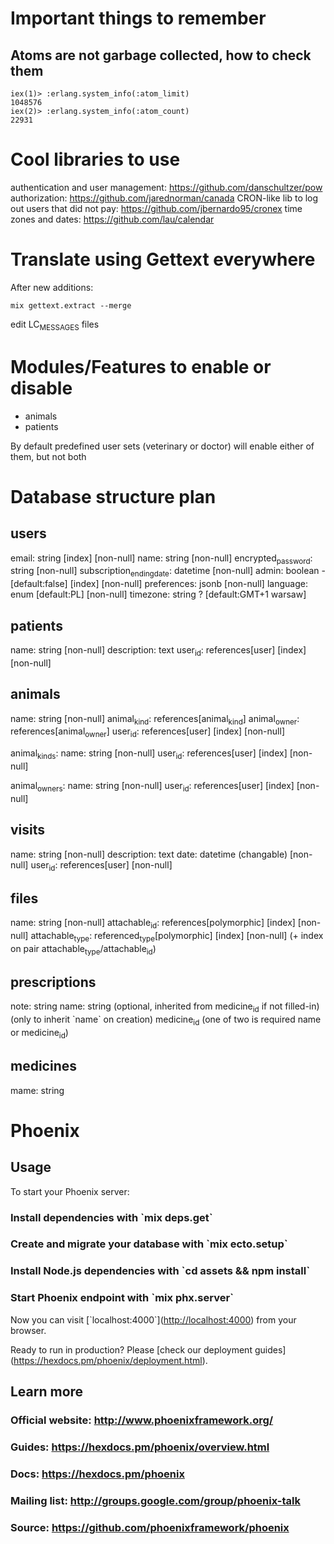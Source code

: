 * Important things to remember
** Atoms are not garbage collected, how to check them
#+BEGIN_SRC
iex(1)> :erlang.system_info(:atom_limit)
1048576
iex(2)> :erlang.system_info(:atom_count)
22931
#+END_SRC

* Cool libraries to use
authentication and user management: https://github.com/danschultzer/pow
authorization: https://github.com/jarednorman/canada
CRON-like lib to log out users that did not pay: https://github.com/jbernardo95/cronex
time zones and dates: https://github.com/lau/calendar

* Translate using Gettext everywhere
After new additions:
#+BEGIN_SRC
mix gettext.extract --merge
#+END_SRC
edit LC_MESSAGES files

* Modules/Features to enable or disable
- animals
- patients
By default predefined user sets (veterinary or doctor) will enable either of them, but not both

* Database structure plan

** users
  email: string [index] [non-null]
  name: string [non-null]
  encrypted_password: string [non-null]
  subscription_ending_date: datetime [non-null]
  admin: boolean - [default:false] [index] [non-null]
  preferences: jsonb [non-null]
  language: enum [default:PL] [non-null]
  timezone: string ? [default:GMT+1 warsaw]

** patients
  name: string [non-null]
  description: text
  user_id: references[user] [index] [non-null]

** animals
  name: string [non-null]
  animal_kind: references[animal_kind]
  animal_owner: references[animal_owner]
  user_id: references[user] [index] [non-null]

animal_kinds:
  name: string [non-null]
  user_id: references[user] [index] [non-null]

animal_owners:
  name: string [non-null]
  user_id: references[user] [index] [non-null]

** visits
  name: string [non-null]
  description: text
  date: datetime (changable) [non-null]
  user_id: references[user] [non-null]

** files
  name: string [non-null]
  attachable_id: references[polymorphic] [index] [non-null]
  attachable_type: referenced_type[polymorphic] [index] [non-null]
  (+ index on pair attachable_type/attachable_id)

** prescriptions
  note: string
  name: string (optional, inherited from medicine_id if not filled-in)
  (only to inherit `name` on creation) medicine_id
  (one of two is required name or medicine_id)

** medicines
  mame: string


* Phoenix
** Usage

To start your Phoenix server:

*** Install dependencies with `mix deps.get`
*** Create and migrate your database with `mix ecto.setup`
*** Install Node.js dependencies with `cd assets && npm install`
*** Start Phoenix endpoint with `mix phx.server`

Now you can visit [`localhost:4000`](http://localhost:4000) from your browser.

Ready to run in production? Please [check our deployment guides](https://hexdocs.pm/phoenix/deployment.html).

** Learn more

*** Official website: http://www.phoenixframework.org/
*** Guides: https://hexdocs.pm/phoenix/overview.html
*** Docs: https://hexdocs.pm/phoenix
*** Mailing list: http://groups.google.com/group/phoenix-talk
*** Source: https://github.com/phoenixframework/phoenix
